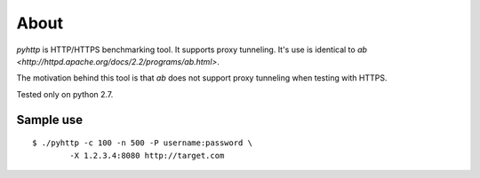 =====
About
=====

`pyhttp` is HTTP/HTTPS benchmarking tool. It supports proxy tunneling.
It's use is identical to `ab <http://httpd.apache.org/docs/2.2/programs/ab.html>`.

The motivation behind this tool is that `ab` does not support proxy tunneling
when testing with HTTPS.

Tested only on python 2.7.


Sample use
==========

::

	$ ./pyhttp -c 100 -n 500 -P username:password \
		-X 1.2.3.4:8080 http://target.com
